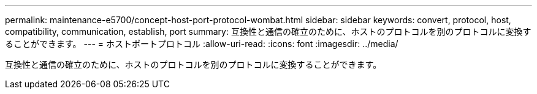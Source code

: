 ---
permalink: maintenance-e5700/concept-host-port-protocol-wombat.html 
sidebar: sidebar 
keywords: convert, protocol, host, compatibility, communication, establish, port 
summary: 互換性と通信の確立のために、ホストのプロトコルを別のプロトコルに変換することができます。 
---
= ホストポートプロトコル
:allow-uri-read: 
:icons: font
:imagesdir: ../media/


[role="lead"]
互換性と通信の確立のために、ホストのプロトコルを別のプロトコルに変換することができます。
